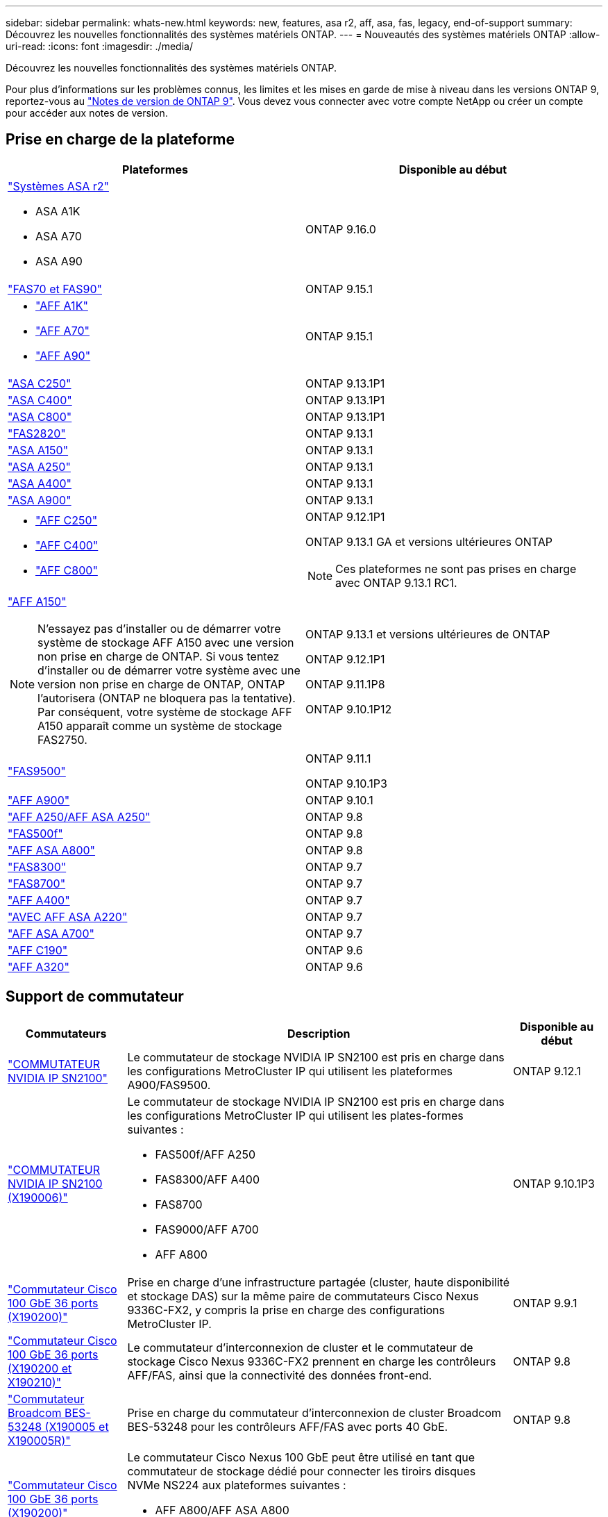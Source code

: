 ---
sidebar: sidebar 
permalink: whats-new.html 
keywords: new, features, asa r2, aff, asa, fas, legacy, end-of-support 
summary: Découvrez les nouvelles fonctionnalités des systèmes matériels ONTAP. 
---
= Nouveautés des systèmes matériels ONTAP
:allow-uri-read: 
:icons: font
:imagesdir: ./media/


[role="lead"]
Découvrez les nouvelles fonctionnalités des systèmes matériels ONTAP.

Pour plus d'informations sur les problèmes connus, les limites et les mises en garde de mise à niveau dans les versions ONTAP 9, reportez-vous au https://library.netapp.com/ecm/ecm_download_file/ECMLP2492508["Notes de version de ONTAP 9"]. Vous devez vous connecter avec votre compte NetApp ou créer un compte pour accéder aux notes de version.



== Prise en charge de la plateforme

[cols="2*"]
|===
| Plateformes | Disponible au début 


 a| 
https://docs.netapp.com/us-en/asa-r2/get-started/learn-about.html["Systèmes ASA r2"]

* ASA A1K
* ASA A70
* ASA A90

 a| 
ONTAP 9.16.0



 a| 
https://www.netapp.com/data-storage/fas/["FAS70 et FAS90"]
 a| 
ONTAP 9.15.1



 a| 
* https://www.netapp.com/pdf.html?item=/media/7828-DS-3582-AFF-A-Series.pdf["AFF A1K"]
* https://www.netapp.com/pdf.html?item=/media/7828-DS-3582-AFF-A-Series.pdf["AFF A70"]
* https://www.netapp.com/pdf.html?item=/media/7828-DS-3582-AFF-A-Series.pdf["AFF A90"]

 a| 
ONTAP 9.15.1



 a| 
https://www.netapp.com/data-storage/all-flash-san-storage-array/["ASA C250"]
 a| 
ONTAP 9.13.1P1



 a| 
https://www.netapp.com/data-storage/all-flash-san-storage-array/["ASA C400"]
 a| 
ONTAP 9.13.1P1



 a| 
https://www.netapp.com/data-storage/all-flash-san-storage-array/["ASA C800"]
 a| 
ONTAP 9.13.1P1



 a| 
https://hwu.netapp.com/ProductSpecs/Index["FAS2820"]
 a| 
ONTAP 9.13.1



 a| 
https://www.netapp.com/pdf.html?item=/media/85736-DS-4254-NetApp-ASA.pdf["ASA A150"]
 a| 
ONTAP 9.13.1



 a| 
https://www.netapp.com/pdf.html?item=/media/85736-DS-4254-NetApp-ASA.pdf["ASA A250"]
 a| 
ONTAP 9.13.1



 a| 
https://www.netapp.com/pdf.html?item=/media/85736-DS-4254-NetApp-ASA.pdf["ASA A400"]
 a| 
ONTAP 9.13.1



 a| 
https://www.netapp.com/pdf.html?item=/media/85736-DS-4254-NetApp-ASA.pdf["ASA A900"]
 a| 
ONTAP 9.13.1



 a| 
* https://www.netapp.com/media/81583-da-4240-aff-c-series.pdf["AFF C250"]
* https://www.netapp.com/media/81583-da-4240-aff-c-series.pdf["AFF C400"]
* https://www.netapp.com/media/81583-da-4240-aff-c-series.pdf["AFF C800"]

 a| 
ONTAP 9.12.1P1

ONTAP 9.13.1 GA et versions ultérieures ONTAP

[NOTE]
====
Ces plateformes ne sont pas prises en charge avec ONTAP 9.13.1 RC1.

====


 a| 
https://www.netapp.com/pdf.html?item=/media/7828-DS-3582-AFF-A-Series.pdf["AFF A150"]

[NOTE]
====
N'essayez pas d'installer ou de démarrer votre système de stockage AFF A150 avec une version non prise en charge de ONTAP. Si vous tentez d'installer ou de démarrer votre système avec une version non prise en charge de ONTAP, ONTAP l'autorisera (ONTAP ne bloquera pas la tentative). Par conséquent, votre système de stockage AFF A150 apparaît comme un système de stockage FAS2750.

==== a| 
ONTAP 9.13.1 et versions ultérieures de ONTAP

ONTAP 9.12.1P1

ONTAP 9.11.1P8

ONTAP 9.10.1P12



 a| 
https://www.netapp.com/pdf.html?item=/media/7819-ds-4020.pdf["FAS9500"]
 a| 
ONTAP 9.11.1

ONTAP 9.10.1P3



 a| 
https://www.netapp.com/pdf.html?item=/media/7828-ds-3582.pdf["AFF A900"]
 a| 
ONTAP 9.10.1



 a| 
https://www.netapp.com/pdf.html?item=/media/7828-ds-3582.pdf["AFF A250/AFF ASA A250"]
 a| 
ONTAP 9.8



 a| 
https://www.netapp.com/pdf.html?item=/media/7819-ds-4020.pdf["FAS500f"]
 a| 
ONTAP 9.8



 a| 
https://www.netapp.com/pdf.html?item=/media/7828-ds-3582.pdf["AFF ASA A800"]
 a| 
ONTAP 9.8



 a| 
https://www.netapp.com/pdf.html?item=/media/7819-ds-4020.pdf["FAS8300"]
 a| 
ONTAP 9.7



 a| 
https://www.netapp.com/pdf.html?item=/media/7819-ds-4020.pdf["FAS8700"]
 a| 
ONTAP 9.7



 a| 
https://www.netapp.com/pdf.html?item=/media/7828-ds-3582.pdf["AFF A400"]
 a| 
ONTAP 9.7



 a| 
https://www.netapp.com/pdf.html?item=/media/17190-na-382.pdf["AVEC AFF ASA A220"]
 a| 
ONTAP 9.7



 a| 
https://www.netapp.com/pdf.html?item=/media/7828-ds-3582.pdf["AFF ASA A700"]
 a| 
ONTAP 9.7



 a| 
https://www.netapp.com/pdf.html?item=/media/7623-ds-3989.pdf["AFF C190"^]
 a| 
ONTAP 9.6



 a| 
https://www.netapp.com/pdf.html?item=/media/17190-na-382.pdf["AFF A320"]
 a| 
ONTAP 9.6

|===


== Support de commutateur

[cols="20,65,15"]
|===
| Commutateurs | Description | Disponible au début 


 a| 
https://hwu.netapp.com/Switch/Index["COMMUTATEUR NVIDIA IP SN2100"]
 a| 
Le commutateur de stockage NVIDIA IP SN2100 est pris en charge dans les configurations MetroCluster IP qui utilisent les plateformes A900/FAS9500.
 a| 
ONTAP 9.12.1



 a| 
https://hwu.netapp.com/Switch/Index["COMMUTATEUR NVIDIA IP SN2100 (X190006)"]
 a| 
Le commutateur de stockage NVIDIA IP SN2100 est pris en charge dans les configurations MetroCluster IP qui utilisent les plates-formes suivantes :

* FAS500f/AFF A250
* FAS8300/AFF A400
* FAS8700
* FAS9000/AFF A700
* AFF A800

 a| 
ONTAP 9.10.1P3



 a| 
https://hwu.netapp.com/Switch/Index["Commutateur Cisco 100 GbE 36 ports (X190200)"]
 a| 
Prise en charge d'une infrastructure partagée (cluster, haute disponibilité et stockage DAS) sur la même paire de commutateurs Cisco Nexus 9336C-FX2, y compris la prise en charge des configurations MetroCluster IP.
 a| 
ONTAP 9.9.1



 a| 
https://hwu.netapp.com/Switch/Index["Commutateur Cisco 100 GbE 36 ports (X190200 et X190210)"]
 a| 
Le commutateur d'interconnexion de cluster et le commutateur de stockage Cisco Nexus 9336C-FX2 prennent en charge les contrôleurs AFF/FAS, ainsi que la connectivité des données front-end.
 a| 
ONTAP 9.8



 a| 
https://hwu.netapp.com/Switch/Index["Commutateur Broadcom BES-53248 (X190005 et X190005R)"]
 a| 
Prise en charge du commutateur d'interconnexion de cluster Broadcom BES-53248 pour les contrôleurs AFF/FAS avec ports 40 GbE.
 a| 
ONTAP 9.8



 a| 
https://hwu.netapp.com/Switch/Index["Commutateur Cisco 100 GbE 36 ports (X190200)"] https://hwu.netapp.com/Switch/Index["Commutateur Cisco 100 GbE 32 ports (X190100 et X190100R)"]
 a| 
Le commutateur Cisco Nexus 100 GbE peut être utilisé en tant que commutateur de stockage dédié pour connecter les tiroirs disques NVMe NS224 aux plateformes suivantes :

* AFF A800/AFF ASA A800
* ASA AFF A700/AFF A700
* AFF A400/AFF ASA A400
* AFF A320

 a| 
ONTAP 9.8



 a| 
https://hwu.netapp.com/Switch/Index["Commutateur Broadcom BES-53248 (X190005 et X190005R)"]
 a| 
Prise en charge du commutateur d'interconnexion de cluster Broadcom BES-53248 pour les contrôleurs AFF/FAS avec ports 10 GbE.
 a| 
ONTAP 9.5P8

|===


== Support de tablette

[cols="2*"]
|===
| Tiroirs | Disponible au début 


 a| 
NS224
 a| 
ONTAP 9.6

|===


== Mises à jour matérielles

[cols="25h,~,~"]
|===
| Fonctionnalité | Description et où en savoir plus | Disponible au début 


 a| 
Commutateur d'interconnexion multi-cluster
 a| 
Les configurations multi-clusters permettent à plusieurs clusters de partager le même commutateur de cluster, grâce à deux nouveaux fichiers de configuration de référence pour les configurations 4x4 et 2x8 nœuds.
 a| 
ONTAP 9.14.1



 a| 
Prise en charge étendue de la plateforme pour les tiroirs disques NS224
 a| 
Les plateformes suivantes prennent en charge les tiroirs disques NS224 :

* AFF A800/AFF ASA A800
* ASA AFF A700/AFF A700
* AFF A250/AFF ASA A250
* FAS500f

 a| 
ONTAP 9.8



 a| 
Ajout à chaud de tiroirs SAS 12 Gb à des piles de stockage SAS 6 Gb
 a| 
Une transition à vitesse unique de 6 Gb à 12 Gb dans une pile de stockage SAS est désormais prise en charge. Vous pouvez ainsi étendre le stockage de piles 6 Go existantes avec des tiroirs 12 Gb.

https://docs.netapp.com/platstor/topic/com.netapp.doc.hw-ds-mix-hotadd/home.html["Ajout de tiroirs à chaud avec modules IOM12 à une pile de tiroirs avec modules IOM6"]
 a| 
ONTAP 9.7P4

ONTAP 9.6P9

ONTAP 9.5P14

|===